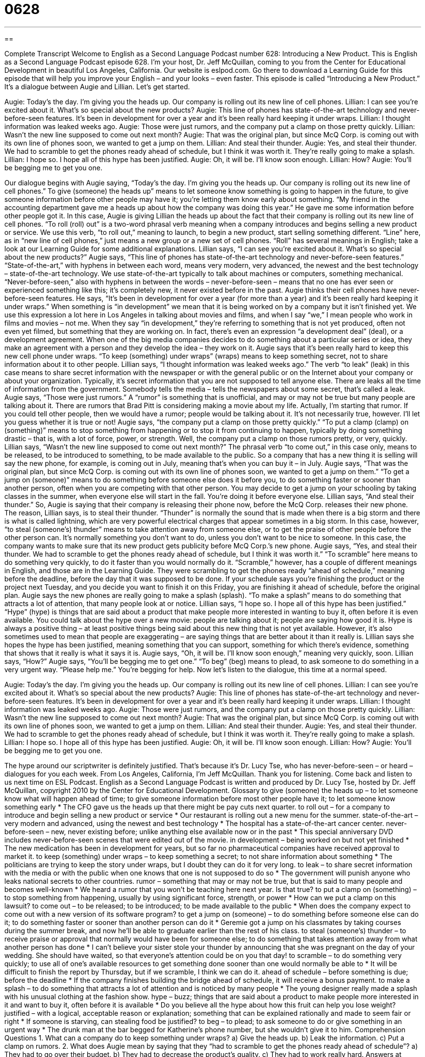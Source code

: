 = 0628
:toc: left
:toclevels: 3
:sectnums:
:stylesheet: ../../../myAdocCss.css

'''

== 

Complete Transcript
Welcome to English as a Second Language Podcast number 628: Introducing a New Product.
This is English as a Second Language Podcast episode 628. I’m your host, Dr. Jeff McQuillan, coming to you from the Center for Educational Development in beautiful Los Angeles, California.
Our website is eslpod.com. Go there to download a Learning Guide for this episode that will help you improve your English – and your looks – even faster.
This episode is called “Introducing a New Product.” It’s a dialogue between Augie and Lillian. Let’s get started.
[start of dialogue]
Augie: Today’s the day. I’m giving you the heads up. Our company is rolling out its new line of cell phones.
Lillian: I can see you’re excited about it. What’s so special about the new products?
Augie: This line of phones has state-of-the-art technology and never-before-seen features. It’s been in development for over a year and it’s been really hard keeping it under wraps.
Lillian: I thought information was leaked weeks ago.
Augie: Those were just rumors, and the company put a clamp on those pretty quickly.
Lillian: Wasn’t the new line supposed to come out next month?
Augie: That was the original plan, but since McQ Corp. is coming out with its own line of phones soon, we wanted to get a jump on them.
Lillian: And steal their thunder.
Augie: Yes, and steal their thunder. We had to scramble to get the phones ready ahead of schedule, but I think it was worth it. They’re really going to make a splash.
Lillian: I hope so. I hope all of this hype has been justified.
Augie: Oh, it will be. I’ll know soon enough.
Lillian: How?
Augie: You’ll be begging me to get you one.
[end of dialogue]
Our dialogue begins with Augie saying, “Today’s the day. I’m giving you the heads up. Our company is rolling out its new line of cell phones.” To give (someone) the heads up” means to let someone know something is going to happen in the future, to give someone information before other people may have it; you’re letting them know early about something. “My friend in the accounting department gave me a heads up about how the company was doing this year.” He gave me some information before other people got it. In this case, Augie is giving Lillian the heads up about the fact that their company is rolling out its new line of cell phones. “To roll (roll) out” is a two-word phrasal verb meaning when a company introduces and begins selling a new product or service. We use this verb, “to roll out,” meaning to launch, to begin a new product, start selling something different. “Line” here, as in “new line of cell phones,” just means a new group or a new set of cell phones. “Roll” has several meanings in English; take a look at our Learning Guide for some additional explanations.
Lillian says, “I can see you’re excited about it. What’s so special about the new products?” Augie says, “This line of phones has state-of-the-art technology and never-before-seen features.” “State-of-the-art,” with hyphens in between each word, means very modern, very advanced, the newest and the best technology – state-of-the-art technology. We use state-of-the-art typically to talk about machines or computers, something mechanical. “Never-before-seen,” also with hyphens in between the words – never-before-seen – means that no one has ever seen or experienced something like this; it’s completely new, it never existed before in the past.
Augie thinks their cell phones have never-before-seen features. He says, “It’s been in development for over a year (for more than a year) and it’s been really hard keeping it under wraps.” When something is “in development” we mean that it is being worked on by a company but it isn’t finished yet. We use this expression a lot here in Los Angeles in talking about movies and films, and when I say “we,” I mean people who work in films and movies – not me. When they say “in development,” they’re referring to something that is not yet produced, often not even yet filmed, but something that they are working on. In fact, there’s even an expression “a development deal” (deal), or a development agreement. When one of the big media companies decides to do something about a particular series or idea, they make an agreement with a person and they develop the idea – they work on it.
Augie says that it’s been really hard to keep this new cell phone under wraps. “To keep (something) under wraps” (wraps) means to keep something secret, not to share information about it to other people. Lillian says, “I thought information was leaked weeks ago.” The verb “to leak” (leak) in this case means to share secret information with the newspaper or with the general public or on the Internet about your company or about your organization. Typically, it’s secret information that you are not supposed to tell anyone else. There are leaks all the time of information from the government. Somebody tells the media – tells the newspapers about some secret, that’s called a leak.
Augie says, “Those were just rumors.” A “rumor” is something that is unofficial, and may or may not be true but many people are talking about it. There are rumors that Brad Pitt is considering making a movie about my life. Actually, I’m starting that rumor. If you could tell other people, then we would have a rumor; people would be talking about it. It’s not necessarily true, however. I’ll let you guess whether it is true or not! Augie says, “the company put a clamp on those pretty quickly.” “To put a clamp (clamp) on (something)” means to stop something from happening or to stop it from continuing to happen, typically by doing something drastic – that is, with a lot of force, power, or strength. Well, the company put a clamp on those rumors pretty, or very, quickly.
Lillian says, “Wasn’t the new line supposed to come out next month?” The phrasal verb “to come out,” in this case only, means to be released, to be introduced to something, to be made available to the public. So a company that has a new thing it is selling will say the new phone, for example, is coming out in July, meaning that’s when you can buy it – in July.
Augie says, “That was the original plan, but since McQ Corp. is coming out with its own line of phones soon, we wanted to get a jump on them.” “To get a jump on (someone)” means to do something before someone else does it before you, to do something faster or sooner than another person, often when you are competing with that other person. You may decide to get a jump on your schooling by taking classes in the summer, when everyone else will start in the fall. You’re doing it before everyone else. Lillian says, “And steal their thunder.” So, Augie is saying that their company is releasing their phone now, before the McQ Corp. releases their new phone. The reason, Lillian says, is to steal their thunder. “Thunder” is normally the sound that is made when there is a big storm and there is what is called lightning, which are very powerful electrical charges that appear sometimes in a big storm. In this case, however, “to steal (someone’s) thunder” means to take attention away from someone else, or to get the praise of other people before the other person can. It’s normally something you don’t want to do, unless you don’t want to be nice to someone. In this case, the company wants to make sure that its new product gets publicity before McQ Corp.’s new phone.
Augie says, “Yes, and steal their thunder. We had to scramble to get the phones ready ahead of schedule, but I think it was worth it.” “To scramble” here means to do something very quickly, to do it faster than you would normally do it. “Scramble,” however, has a couple of different meanings in English, and those are in the Learning Guide. They were scrambling to get the phones ready “ahead of schedule,” meaning before the deadline, before the day that it was supposed to be done. If your schedule says you’re finishing the product or the project next Tuesday, and you decide you want to finish it on this Friday, you are finishing it ahead of schedule, before the original plan.
Augie says the new phones are really going to make a splash (splash). “To make a splash” means to do something that attracts a lot of attention, that many people look at or notice. Lillian says, “I hope so. I hope all of this hype has been justified.” “Hype” (hype) is things that are said about a product that make people more interested in wanting to buy it, often before it is even available. You could talk about the hype over a new movie: people are talking about it; people are saying how good it is. Hype is always a positive thing – at least positive things being said about this new thing that is not yet available. However, it’s also sometimes used to mean that people are exaggerating – are saying things that are better about it than it really is.
Lillian says she hopes the hype has been justified, meaning something that you can support, something for which there’s evidence, something that shows that it really is what it says it is. Augie says, “Oh, it will be. I’ll know soon enough,” meaning very quickly, soon. Lillian says, “How?” Augie says, “You’ll be begging me to get one.” “To beg” (beg) means to plead, to ask someone to do something in a very urgent way. “Please help me.” You’re begging for help.
Now let’s listen to the dialogue, this time at a normal speed.
[start of dialogue]
Augie: Today’s the day. I’m giving you the heads up. Our company is rolling out its new line of cell phones.
Lillian: I can see you’re excited about it. What’s so special about the new products?
Augie: This line of phones has state-of-the-art technology and never-before-seen features. It’s been in development for over a year and it’s been really hard keeping it under wraps.
Lillian: I thought information was leaked weeks ago.
Augie: Those were just rumors, and the company put a clamp on those pretty quickly.
Lillian: Wasn’t the new line supposed to come out next month?
Augie: That was the original plan, but since McQ Corp. is coming out with its own line of phones soon, we wanted to get a jump on them.
Lillian: And steal their thunder.
Augie: Yes, and steal their thunder. We had to scramble to get the phones ready ahead of schedule, but I think it was worth it. They’re really going to make a splash.
Lillian: I hope so. I hope all of this hype has been justified.
Augie: Oh, it will be. I’ll know soon enough.
Lillian: How?
Augie: You’ll be begging me to get you one.
[end of dialogue]
The hype around our scriptwriter is definitely justified. That’s because it’s Dr. Lucy Tse, who has never-before-seen – or heard – dialogues for you each week.
From Los Angeles, California, I’m Jeff McQuillan. Thank you for listening. Come back and listen to us next time on ESL Podcast.
English as a Second Language Podcast is written and produced by Dr. Lucy Tse, hosted by Dr. Jeff McQuillan, copyright 2010 by the Center for Educational Development.
Glossary
to give (someone) the heads up – to let someone know what will happen ahead of time; to give someone information before most other people have it; to let someone know something early
* The CFO gave us the heads up that there might be pay cuts next quarter.
to roll out – for a company to introduce and begin selling a new product or service
* Our restaurant is rolling out a new menu for the summer.
state-of-the-art – very modern and advanced, using the newest and best technology
* The hospital has a state-of-the-art cancer center.
never-before-seen – new, never existing before; unlike anything else available now or in the past
* This special anniversary DVD includes never-before-seen scenes that were edited out of the movie.
in development – being worked on but not yet finished
* The new medication has been in development for years, but so far no pharmaceutical companies have received approval to market it.
to keep (something) under wraps – to keep something a secret; to not share information about something
* The politicians are trying to keep the story under wraps, but I doubt they can do it for very long.
to leak – to share secret information with the media or with the public when one knows that one is not supposed to do so
* The government will punish anyone who leaks national secrets to other countries.
rumor – something that may or may not be true, but that is said to many people and becomes well-known
* We heard a rumor that you won’t be teaching here next year. Is that true?
to put a clamp on (something) – to stop something from happening, usually by using significant force, strength, or power
* How can we put a clamp on this lawsuit?
to come out – to be released; to be introduced; to be made available to the public
* When does the company expect to come out with a new version of its software program?
to get a jump on (someone) – to do something before someone else can do it; to do something faster or sooner than another person can do it
* Geremie got a jump on his classmates by taking courses during the summer break, and now he’ll be able to graduate earlier than the rest of his class.
to steal (someone’s) thunder – to receive praise or approval that normally would have been for someone else; to do something that takes attention away from what another person has done
* I can’t believe your sister stole your thunder by announcing that she was pregnant on the day of your wedding. She should have waited, so that everyone’s attention could be on you that day!
to scramble – to do something very quickly; to use all of one’s available resources to get something done sooner than one would normally be able to
* It will be difficult to finish the report by Thursday, but if we scramble, I think we can do it.
ahead of schedule – before something is due; before the deadline
* If the company finishes building the bridge ahead of schedule, it will receive a bonus payment.
to make a splash – to do something that attracts a lot of attention and is noticed by many people
* The young designer really made a splash with his unusual clothing at the fashion show.
hype – buzz; things that are said about a product to make people more interested in it and want to buy it, often before it is available
* Do you believe all the hype about how this fruit can help you lose weight?
justified – with a logical, acceptable reason or explanation; something that can be explained rationally and made to seem fair or right
* If someone is starving, can stealing food be justified?
to beg – to plead; to ask someone to do or give something in an urgent way
* The drunk man at the bar begged for Katherine’s phone number, but she wouldn’t give it to him.
Comprehension Questions
1. What can a company do to keep something under wraps?
a) Give the heads up.
b) Leak the information.
c) Put a clamp on rumors.
2. What does Augie mean by saying that they “had to scramble to get the phones ready ahead of schedule”?
a) They had to go over their budget.
b) They had to decrease the product’s quality.
c) They had to work really hard.
Answers at bottom.
What Else Does It Mean?
to roll out
The phrase “to roll out,” in this podcast, means for a company to introduce and begin selling a new product or service: “When did you roll out the new website?” The phrase “to roll out of bed” means to get out of bed and stand up: “Clarke’s alarm clock went off at 6:45, but he didn’t roll out of bed until almost 7:20.” The phrase “to roll out the red carpet” means to prepare for an important visitor or guest, making everything as nice as possible: “Shane really rolled out the red carpet when his boss and her husband came to his house for dinner.” Finally, the phrase “to roll (something) out” means to make something flat and thin by pushing something else down against it and rolling it in different directions: “To make pizza, first you need to roll out the dough and then put it on a pan.”
to scramble
In this podcast, the verb “to scramble” means to do something very quickly, or to use all of one’s available resources to get something done sooner than one would normally be able to: “Ira scrambled to clean the house before his wife came home from work.” When cooking, the verb “to scramble” means to cook eggs by stirring them constantly in a hot pan: “Do you add milk or water when you scramble eggs?” The verb “to scramble” also means to move quickly over an uneven surface: “The hikers scrambled over the rocky terrain.” Finally, the informal phrase “to scramble (someone’s) brains” means to make it difficult for someone to think clearly: “That young woman has scrambled your brains! Ever since you started dating her, you’ve been unable to concentrate on your work.”
Culture Note
Companies often want to “test” (see how well something works) their new products before they “release” (make available) them to the “general public” (all people; ordinary people). That way, they can identify and correct problems less expensively and with little or no impact on their “brand image” (the opinions that people have about a company or product). This is especially true for technology companies.
Many technology companies offer “beta versions” of their products. A beta version is software that isn’t completely finished or tested, but people agree to use it anyway, reporting any “bugs” (errors in a computer program) to the manufacturer so that they can be fixed. Eventually the beta version is “modified” (changed) and improved until it can be sold to the general public.
Other companies offer their products by invitation so that they can “limit” (put restrictions on) who has access to it. Gmail is a good example of this. When Google “launched” (started; introduced) its email program, it was done by invitation. Only people who received invitations could open a Gmail account. In this way, Google could “monitor” (observe) how a small number of people were using Gmail and make changes as needed before there were too many accounts.
Finally, some companies offer their software as “freeware” (software programs that can be used without paying a fee). Companies allow people to use and try their software, and at the same time, the company continues making improvements. When the company feels it has enough people interested in the software and/or has a version that it believes people will buy, the company may then make the final version available for sale.
Comprehension Answers
1 - c
2 - c